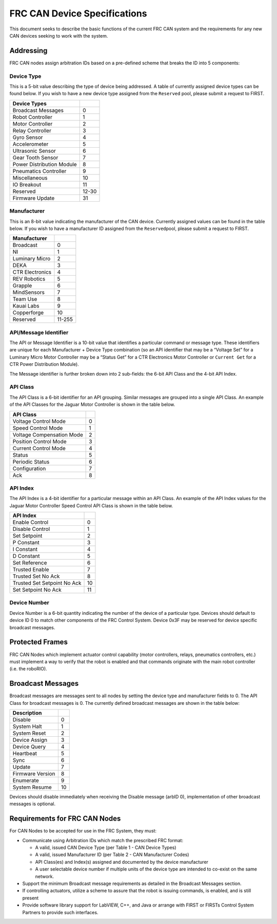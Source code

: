 FRC CAN Device Specifications
=============================

This document seeks to describe the basic functions of the current FRC
CAN system and the requirements for any new CAN devices seeking to work
with the system.

Addressing
----------

FRC CAN nodes assign arbitration IDs based on a pre-defined scheme that
breaks the ID into 5 components:

Device Type
~~~~~~~~~~~

This is a 5-bit value describing the type of device being addressed. A
table of currently assigned device types can be found below. If you wish
to have a new device type assigned from the ``Reserved`` pool, please
submit a request to FIRST.

========================= =====
Device Types
========================= =====
Broadcast Messages        0
Robot Controller          1
Motor Controller          2
Relay Controller          3
Gyro Sensor               4
Accelerometer             5
Ultrasonic Sensor         6
Gear Tooth Sensor         7
Power Distribution Module 8
Pneumatics Controller     9
Miscellaneous             10
IO Breakout               11
Reserved                  12-30
Firmware Update           31
========================= =====

Manufacturer
~~~~~~~~~~~~

This is an 8-bit value indicating the manufacturer of the CAN device.
Currently assigned values can be found in the table below. If you wish
to have a manufacturer ID assigned from the ``Reserved``\ pool, please
submit a request to FIRST.

=============== =====
Manufacturer
=============== =====
Broadcast       0
NI              1
Luminary Micro  2
DEKA            3
CTR Electronics 4
REV Robotics    5
Grapple         6
MindSensors     7
Team Use        8
Kauai Labs      9
Copperforge     10
Reserved        11-255
=============== =====

API/Message Identifier
~~~~~~~~~~~~~~~~~~~~~~

The API or Message Identifier is a 10-bit value that identifies a
particular command or message type. These identifiers are unique for
each Manufacturer + Device Type combination (so an API identifier that
may be a “Voltage Set” for a Luminary Micro Motor Controller may be a
“Status Get” for a CTR Electronics Motor Controller or ``Current Get``
for a CTR Power Distribution Module).

The Message identifier is further broken down into 2 sub-fields: the
6-bit API Class and the 4-bit API Index.

API Class
~~~~~~~~~

The API Class is a 6-bit identifier for an API grouping. Similar
messages are grouped into a single API Class. An example of the API
Classes for the Jaguar Motor Controller is shown in the table below.

========================= =
API Class
========================= =
Voltage Control Mode      0
Speed Control Mode        1
Voltage Compensation Mode 2
Position Control Mode     3
Current Control Mode      4
Status                    5
Periodic Status           6
Configuration             7
Ack                       8
========================= =

API Index
~~~~~~~~~

The API Index is a 4-bit identifier for a particular message within an
API Class. An example of the API Index values for the Jaguar Motor
Controller Speed Control API Class is shown in the table below.

=========================== ==
API Index
=========================== ==
Enable Control              0
Disable Control             1
Set Setpoint                2
P Constant                  3
I Constant                  4
D Constant                  5
Set Reference               6
Trusted Enable              7
Trusted Set No Ack          8
Trusted Set Setpoint No Ack 10
Set Setpoint No Ack         11
=========================== ==

Device Number
~~~~~~~~~~~~~

Device Number is a 6-bit quantity indicating the number of the device of
a particular type. Devices should default to device ID 0 to match other
components of the FRC Control System. Device 0x3F may be reserved for
device specific broadcast messages.

.. image:: images/can-addressing/can-id-example.png

Protected Frames
----------------

FRC CAN Nodes which implement actuator control capability (motor
controllers, relays, pneumatics controllers, etc.) must implement a way
to verify that the robot is enabled and that commands originate with the
main robot controller (i.e. the roboRIO).

Broadcast Messages
------------------

Broadcast messages are messages sent to all nodes by setting the device
type and manufacturer fields to 0. The API Class for broadcast messages
is 0. The currently defined broadcast messages are shown in the table
below:

================= ==
Description
================= ==
Disable	          0
System Halt	      1
System Reset      2
Device Assign     3
Device Query	  4
Heartbeat         5
Sync              6
Update            7
Firmware Version  8
Enumerate         9
System Resume     10
================= ==

Devices should disable immediately when receiving the Disable message
(arbID 0), implementation of other broadcast messages is optional.

Requirements for FRC CAN Nodes
------------------------------
For CAN Nodes to be accepted for use in the FRC System, they must:

-  Communicate using Arbitration IDs which match the prescribed FRC
   format:

   -  A valid, issued CAN Device Type (per Table 1 - CAN Device Types)
   -  A valid, issued Manufacturer ID (per Table 2 - CAN Manufacturer Codes)
   -  API Class(es) and Index(s) assigned and documented by the device manufacturer
   -  A user selectable device number if multiple units of the device type are intended to co-exist on the same network.

-  Support the minimum Broadcast message requirements as detailed in the Broadcast Messages section.
-  If controlling actuators, utilize a scheme to assure that the robot is issuing commands, is enabled, and is still present
-  Provide software library support for LabVIEW, C++, and Java or arrange with FIRST or FIRSTs Control System Partners to provide such interfaces.
